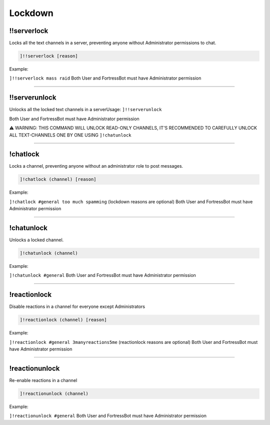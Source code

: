 *****************
Lockdown
*****************

!!serverlock
---------------
Locks all the text channels in a server, preventing anyone without Administrator permissions to chat.

.. code::

	]!!serverlock [reason]

Example:

``]!!serverlock mass raid`` 
Both User and FortressBot must have Administrator permission


....

!!serverunlock
---------------
Unlocks all the locked text channels in a serverUsage: ``]!!serverunlock``

Both User and FortressBot must have Administrator permission

⚠ WARNING: THIS COMMAND WILL UNLOCK READ-ONLY CHANNELS, IT'S RECOMMENDED TO CAREFULLY UNLOCK ALL TEXT-CHANNELS ONE BY ONE USING ``]!chatunlock``


....

!chatlock
---------------
Locks a channel, preventing anyone without an administrator role to post messages.

.. code::

	]!chatlock (channel) [reason]

Example:

``]!chatlock #general too much spamming`` (lockdown reasons are optional)
Both User and FortressBot must have Administrator permission


....

!chatunlock
---------------
Unlocks a locked channel.

.. code::

	]!chatunlock (channel)

Example:

``]!chatunlock #general`` 
Both User and FortressBot must have Administrator permission


....

!reactionlock
---------------
Disable reactions in a channel for everyone except Administrators

.. code::

	]!reactionlock (channel) [reason]

Example:

``]!reactionlock #general 3manyreactions5me`` (reactionlock reasons are optional)
Both User and FortressBot must have Administrator permission


....

!reactionunlock
---------------
Re-enable reactions in a channel

.. code::

	]!reactionunlock (channel)

Example:

``]!reactionunlock #general`` 
Both User and FortressBot must have Administrator permission


